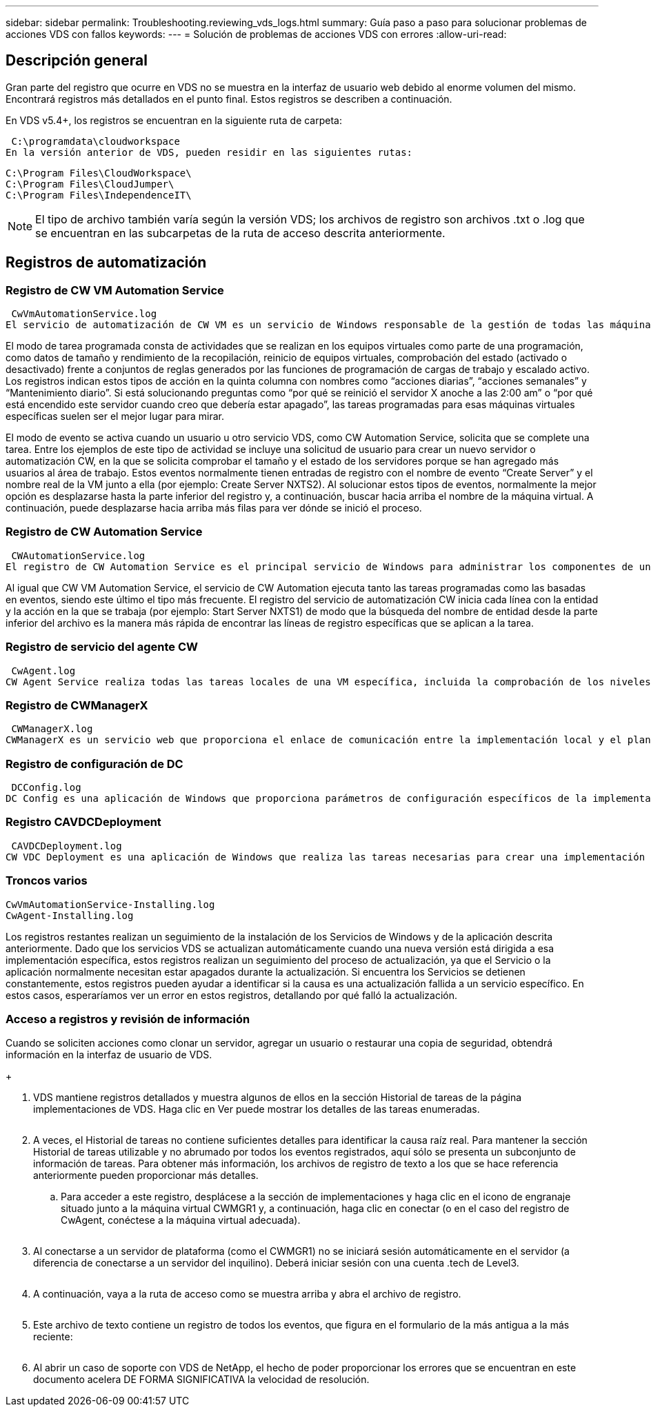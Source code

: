 ---
sidebar: sidebar 
permalink: Troubleshooting.reviewing_vds_logs.html 
summary: Guía paso a paso para solucionar problemas de acciones VDS con fallos 
keywords:  
---
= Solución de problemas de acciones VDS con errores
:allow-uri-read: 




== Descripción general

Gran parte del registro que ocurre en VDS no se muestra en la interfaz de usuario web debido al enorme volumen del mismo. Encontrará registros más detallados en el punto final. Estos registros se describen a continuación.

En VDS v5.4+, los registros se encuentran en la siguiente ruta de carpeta:

 C:\programdata\cloudworkspace
En la versión anterior de VDS, pueden residir en las siguientes rutas:

....
C:\Program Files\CloudWorkspace\
C:\Program Files\CloudJumper\
C:\Program Files\IndependenceIT\
....

NOTE: El tipo de archivo también varía según la versión VDS; los archivos de registro son archivos .txt o .log que se encuentran en las subcarpetas de la ruta de acceso descrita anteriormente.



== Registros de automatización



=== Registro de CW VM Automation Service

 CwVmAutomationService.log
El servicio de automatización de CW VM es un servicio de Windows responsable de la gestión de todas las máquinas virtuales en la implementación. Como servicio de Windows, siempre se ejecuta en una implementación, pero tiene dos modos principales de funcionamiento: Modo de tarea programado y modo de evento.

El modo de tarea programada consta de actividades que se realizan en los equipos virtuales como parte de una programación, como datos de tamaño y rendimiento de la recopilación, reinicio de equipos virtuales, comprobación del estado (activado o desactivado) frente a conjuntos de reglas generados por las funciones de programación de cargas de trabajo y escalado activo. Los registros indican estos tipos de acción en la quinta columna con nombres como “acciones diarias”, “acciones semanales” y “Mantenimiento diario”. Si está solucionando preguntas como “por qué se reinició el servidor X anoche a las 2:00 am” o “por qué está encendido este servidor cuando creo que debería estar apagado”, las tareas programadas para esas máquinas virtuales específicas suelen ser el mejor lugar para mirar.

El modo de evento se activa cuando un usuario u otro servicio VDS, como CW Automation Service, solicita que se complete una tarea. Entre los ejemplos de este tipo de actividad se incluye una solicitud de usuario para crear un nuevo servidor o automatización CW, en la que se solicita comprobar el tamaño y el estado de los servidores porque se han agregado más usuarios al área de trabajo. Estos eventos normalmente tienen entradas de registro con el nombre de evento “Create Server” y el nombre real de la VM junto a ella (por ejemplo: Create Server NXTS2). Al solucionar estos tipos de eventos, normalmente la mejor opción es desplazarse hasta la parte inferior del registro y, a continuación, buscar hacia arriba el nombre de la máquina virtual. A continuación, puede desplazarse hacia arriba más filas para ver dónde se inició el proceso.



=== Registro de CW Automation Service

 CWAutomationService.log
El registro de CW Automation Service es el principal servicio de Windows para administrar los componentes de una implementación de Workspace. Ejecuta las tareas necesarias para gestionar usuarios, aplicaciones, dispositivos de datos y políticas. Además, puede crear tareas para CW VM Automation Service cuando sea necesario realizar cambios en el tamaño, el recuento o el estado de las VM en la implementación.

Al igual que CW VM Automation Service, el servicio de CW Automation ejecuta tanto las tareas programadas como las basadas en eventos, siendo este último el tipo más frecuente. El registro del servicio de automatización CW inicia cada línea con la entidad y la acción en la que se trabaja (por ejemplo: Start Server NXTS1) de modo que la búsqueda del nombre de entidad desde la parte inferior del archivo es la manera más rápida de encontrar las líneas de registro específicas que se aplican a la tarea.



=== Registro de servicio del agente CW

 CwAgent.log
CW Agent Service realiza todas las tareas locales de una VM específica, incluida la comprobación de los niveles de recursos y de la utilización de la VM, la comprobación de que la VM tiene un certificado válido para el tráfico TLS y la comprobación para ver si se ha alcanzado el período de reinicio obligatorio. Además de comprobar la información detallada de estas tareas, este registro también se puede utilizar para comprobar si se reinicia el equipo virtual de forma inesperada o si la red o la actividad de recursos es inesperada.



=== Registro de CWManagerX

 CWManagerX.log
CWManagerX es un servicio web que proporciona el enlace de comunicación entre la implementación local y el plano de control global VDS. Las tareas y las solicitudes de datos que se originan en la aplicación web VDS o la API VDS se comunican a la implementación local a través de este servicio web. Desde allí, las tareas y solicitudes se dirigen al servicio web apropiado (descrito anteriormente) o, en casos excepcionales, directamente a Active Directory. Puesto que se trata principalmente de un enlace de comunicaciones, no hay mucho registro que ocurre durante la comunicación normal, pero este registro contendrá errores cuando el enlace de comunicación está roto o se está realizando incorrectamente.



=== Registro de configuración de DC

 DCConfig.log
DC Config es una aplicación de Windows que proporciona parámetros de configuración específicos de la implementación que no están expuestos en la interfaz de la aplicación web VDS. El registro de configuración de DC detalla las actividades que se ejecutan cuando se realizan cambios de configuración en DC Config.



=== Registro CAVDCDeployment

 CAVDCDeployment.log
CW VDC Deployment es una aplicación de Windows que realiza las tareas necesarias para crear una implementación en Azure. El registro realiza un seguimiento de la configuración de los servicios de Windows de área de trabajo en la nube, los GPO predeterminados y las reglas de enrutamiento y recursos.



=== Troncos varios

....
CwVmAutomationService-Installing.log
CwAgent-Installing.log
....
Los registros restantes realizan un seguimiento de la instalación de los Servicios de Windows y de la aplicación descrita anteriormente. Dado que los servicios VDS se actualizan automáticamente cuando una nueva versión está dirigida a esa implementación específica, estos registros realizan un seguimiento del proceso de actualización, ya que el Servicio o la aplicación normalmente necesitan estar apagados durante la actualización. Si encuentra los Servicios se detienen constantemente, estos registros pueden ayudar a identificar si la causa es una actualización fallida a un servicio específico. En estos casos, esperaríamos ver un error en estos registros, detallando por qué falló la actualización.



=== Acceso a registros y revisión de información

.Cuando se soliciten acciones como clonar un servidor, agregar un usuario o restaurar una copia de seguridad, obtendrá información en la interfaz de usuario de VDS.
+image:troubleshooting1.png[""]

. VDS mantiene registros detallados y muestra algunos de ellos en la sección Historial de tareas de la página implementaciones de VDS. Haga clic en Ver puede mostrar los detalles de las tareas enumeradas.
+
image:troubleshooting2.png[""]

. A veces, el Historial de tareas no contiene suficientes detalles para identificar la causa raíz real. Para mantener la sección Historial de tareas utilizable y no abrumado por todos los eventos registrados, aquí sólo se presenta un subconjunto de información de tareas. Para obtener más información, los archivos de registro de texto a los que se hace referencia anteriormente pueden proporcionar más detalles.
+
.. Para acceder a este registro, desplácese a la sección de implementaciones y haga clic en el icono de engranaje situado junto a la máquina virtual CWMGR1 y, a continuación, haga clic en conectar (o en el caso del registro de CwAgent, conéctese a la máquina virtual adecuada).


+
image:troubleshooting3.png[""]

. Al conectarse a un servidor de plataforma (como el CWMGR1) no se iniciará sesión automáticamente en el servidor (a diferencia de conectarse a un servidor del inquilino). Deberá iniciar sesión con una cuenta .tech de Level3.
+
image:troubleshooting4.png[""]

. A continuación, vaya a la ruta de acceso como se muestra arriba y abra el archivo de registro.
+
image:troubleshooting5.png[""]

. Este archivo de texto contiene un registro de todos los eventos, que figura en el formulario de la más antigua a la más reciente:
+
image:troubleshooting6.png[""]

. Al abrir un caso de soporte con VDS de NetApp, el hecho de poder proporcionar los errores que se encuentran en este documento acelera DE FORMA SIGNIFICATIVA la velocidad de resolución.

